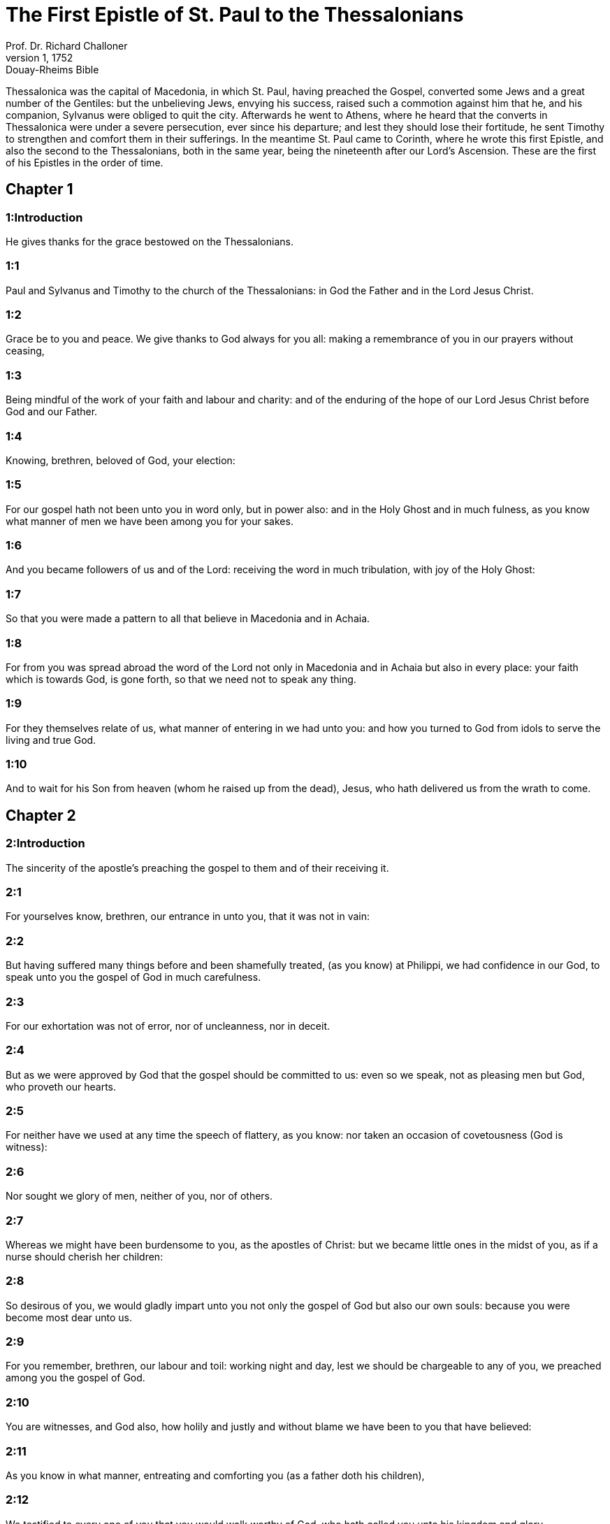 = The First Epistle of St. Paul to the Thessalonians
Prof. Dr. Richard Challoner
1, 1752: Douay-Rheims Bible
:title-logo-image: image:https://i.nostr.build/CHxPTVVe4meAwmKz.jpg[Bible Cover]
:description: New Testament

Thessalonica was the capital of Macedonia, in which St. Paul, having preached the Gospel, converted some Jews and a great number of the Gentiles: but the unbelieving Jews, envying his success, raised such a commotion against him that he, and his companion, Sylvanus were obliged to quit the city. Afterwards he went to Athens, where he heard that the converts in Thessalonica were under a severe persecution, ever since his departure; and lest they should lose their fortitude, he sent Timothy to strengthen and comfort them in their sufferings. In the meantime St. Paul came to Corinth, where he wrote this first Epistle, and also the second to the Thessalonians, both in the same year, being the nineteenth after our Lord’s Ascension. These are the first of his Epistles in the order of time.   

== Chapter 1

[discrete] 
=== 1:Introduction
He gives thanks for the grace bestowed on the Thessalonians.  

[discrete] 
=== 1:1
Paul and Sylvanus and Timothy to the church of the Thessalonians: in God the Father and in the Lord Jesus Christ.  

[discrete] 
=== 1:2
Grace be to you and peace. We give thanks to God always for you all: making a remembrance of you in our prayers without ceasing,  

[discrete] 
=== 1:3
Being mindful of the work of your faith and labour and charity: and of the enduring of the hope of our Lord Jesus Christ before God and our Father.  

[discrete] 
=== 1:4
Knowing, brethren, beloved of God, your election:  

[discrete] 
=== 1:5
For our gospel hath not been unto you in word only, but in power also: and in the Holy Ghost and in much fulness, as you know what manner of men we have been among you for your sakes.  

[discrete] 
=== 1:6
And you became followers of us and of the Lord: receiving the word in much tribulation, with joy of the Holy Ghost:  

[discrete] 
=== 1:7
So that you were made a pattern to all that believe in Macedonia and in Achaia.  

[discrete] 
=== 1:8
For from you was spread abroad the word of the Lord not only in Macedonia and in Achaia but also in every place: your faith which is towards God, is gone forth, so that we need not to speak any thing.  

[discrete] 
=== 1:9
For they themselves relate of us, what manner of entering in we had unto you: and how you turned to God from idols to serve the living and true God.  

[discrete] 
=== 1:10
And to wait for his Son from heaven (whom he raised up from the dead), Jesus, who hath delivered us from the wrath to come.   

== Chapter 2

[discrete] 
=== 2:Introduction
The sincerity of the apostle’s preaching the gospel to them and of their receiving it.  

[discrete] 
=== 2:1
For yourselves know, brethren, our entrance in unto you, that it was not in vain:  

[discrete] 
=== 2:2
But having suffered many things before and been shamefully treated, (as you know) at Philippi, we had confidence in our God, to speak unto you the gospel of God in much carefulness.  

[discrete] 
=== 2:3
For our exhortation was not of error, nor of uncleanness, nor in deceit.  

[discrete] 
=== 2:4
But as we were approved by God that the gospel should be committed to us: even so we speak, not as pleasing men but God, who proveth our hearts.  

[discrete] 
=== 2:5
For neither have we used at any time the speech of flattery, as you know: nor taken an occasion of covetousness (God is witness):  

[discrete] 
=== 2:6
Nor sought we glory of men, neither of you, nor of others.  

[discrete] 
=== 2:7
Whereas we might have been burdensome to you, as the apostles of Christ: but we became little ones in the midst of you, as if a nurse should cherish her children:  

[discrete] 
=== 2:8
So desirous of you, we would gladly impart unto you not only the gospel of God but also our own souls: because you were become most dear unto us.  

[discrete] 
=== 2:9
For you remember, brethren, our labour and toil: working night and day, lest we should be chargeable to any of you, we preached among you the gospel of God.  

[discrete] 
=== 2:10
You are witnesses, and God also, how holily and justly and without blame we have been to you that have believed:  

[discrete] 
=== 2:11
As you know in what manner, entreating and comforting you (as a father doth his children),  

[discrete] 
=== 2:12
We testified to every one of you that you would walk worthy of God, who hath called you unto his kingdom and glory.  

[discrete] 
=== 2:13
Therefore, we also give thanks to God without ceasing: because, that when you had received of us the word of the hearing of God, you received it not as the word of men, but (as it is indeed) the word of God, who worketh in you that have believed.  

[discrete] 
=== 2:14
For you, brethren, are become followers of the churches of God which are in Judea, in Christ Jesus: for you also have suffered the same things from your own countrymen, even as they have from the Jews:  

[discrete] 
=== 2:15
Who both killed the Lord Jesus, and the prophets, and have persecuted us, and please not God, and are adversaries to all men;  

[discrete] 
=== 2:16
Prohibiting us to speak to the Gentiles, that they may be saved, to fill up their sins always: for the wrath of God is come upon them to the end.  To fill up their sins.... That is, to fill up the measure of their sins, after which God’s justice would punish them. For the wrath of God is come upon them to the end.... That is, to continue on them to the end.  

[discrete] 
=== 2:17
But we, brethren, being taken away from you for a short time, in sight, not in heart, have hastened the more abundantly to see your face with great desire.  

[discrete] 
=== 2:18
For we would have come unto you, I Paul indeed, once and again: but Satan hath hindered us.  

[discrete] 
=== 2:19
For what is our hope or joy or crown of glory? Are not you, in the presence of our Lord Jesus Christ at his coming?  

[discrete] 
=== 2:20
For you are our glory and joy.   

== Chapter 3

[discrete] 
=== 3:Introduction
The apostle’s concern and love for the Thessalonians.  

[discrete] 
=== 3:1
For which cause, forbearing no longer, we thought it good to remain at Athens alone.  

[discrete] 
=== 3:2
And we sent Timothy, our brother and the minister of God in the gospel of Christ, to confirm you and exhort you concerning your faith:  

[discrete] 
=== 3:3
That no man should be moved in these tribulations: for yourselves know that we are appointed thereunto.  

[discrete] 
=== 3:4
For even when we were with you, we foretold you that we should suffer tribulations: as also it is come to pass, and you know.  

[discrete] 
=== 3:5
For this cause also, I, forbearing no longer, sent to know your faith: lest perhaps he that tempteth should have tempted you: and our labour should be made vain.  

[discrete] 
=== 3:6
But now when Timothy came to us from you and related to us your faith and charity, and that you have a good remembrance of us always, desiring to see us as we also to see you:  

[discrete] 
=== 3:7
Therefore we were comforted, brethren, in you, in all our necessity and tribulation, by your faith.  

[discrete] 
=== 3:8
Because now we live, if you stand in the Lord.  

[discrete] 
=== 3:9
For what thanks can we return to God for you, in all the joy wherewith we rejoice for you before our God,  

[discrete] 
=== 3:10
Night and day more abundantly praying that we may see your face and may accomplish those things that are wanting to your faith?  

[discrete] 
=== 3:11
Now God himself and our Father and our Lord Jesus Christ, direct our way unto you.  

[discrete] 
=== 3:12
And may the Lord multiply you and make you abound in charity towards one another and towards all men: as we do also towards you,  

[discrete] 
=== 3:13
To confirm your hearts without blame, in holiness, before God and our Father, at the coming of our Lord Jesus Christ, with all his saints. Amen.   

== Chapter 4

[discrete] 
=== 4:Introduction
He exhorts them to purity and mutual charity. He treats of the resurrection of the dead.  

[discrete] 
=== 4:1
For the rest therefore, brethren, we pray and beseech you in the Lord Jesus that, as you have received from us, how you ought to walk and to please God, so also you would walk, that you may abound the more.  

[discrete] 
=== 4:2
For you know what precepts I have given to you by the Lord Jesus.  

[discrete] 
=== 4:3
For this is the will of God, your sanctification: That you should abstain from fornication:  

[discrete] 
=== 4:4
That every one of you should know how to possess his vessel in sanctification and honour,  

[discrete] 
=== 4:5
Not in the passion of lust, like the Gentiles that know not God:  

[discrete] 
=== 4:6
And that no man overreach nor circumvent his brother in business: because the Lord is the avenger of all these things, as we have told you before and have testified.  

[discrete] 
=== 4:7
For God hath not called us unto uncleanness, but unto sanctification.  

[discrete] 
=== 4:8
Therefore, he that despiseth these things, despiseth not man, but God, who also hath given his holy Spirit in us.  

[discrete] 
=== 4:9
But as touching the charity of brotherhood, we have no need to write to you: for yourselves have learned of God to love one another.  

[discrete] 
=== 4:10
For indeed you do it towards all the brethren in all Macedonia. But we entreat you, brethren, that you abound more:  

[discrete] 
=== 4:11
And that you use your endeavour to be quiet: and that you do your own business and work with your own hands, as we commanded you: and that you walk honestly towards them that are without: and that you want nothing of any man’s.  

[discrete] 
=== 4:12
And we will not have you ignorant brethren, concerning them that are asleep, that you be not sorrowful, even as others who have no hope.  

[discrete] 
=== 4:13
For if we believe that Jesus died and rose again: even so them who have slept through Jesus, will God bring with him.  

[discrete] 
=== 4:14
For this we say unto you in the word of the Lord, that we who are alive, who remain unto the coming of the Lord, shall not prevent them who have slept.  

[discrete] 
=== 4:15
For the Lord himself shall come down from heaven with commandment and with the voice of an archangel and with the trumpet of God: and the dead who are in Christ shall rise first.  

[discrete] 
=== 4:16
Then we who are alive, who are left, shall be taken up together with them in the clouds to meet Christ, into the air: and so shall we be always with the Lord.  

[discrete] 
=== 4:17
Wherefore, comfort ye one another with these words.   

== Chapter 5

[discrete] 
=== 5:Introduction
The day of the Lord shall come when least expected. Exhortations to several duties.  

[discrete] 
=== 5:1
But of the times and moments, brethren, you need not, that we should write to you:  

[discrete] 
=== 5:2
For yourselves know perfectly that the day of the Lord shall so come as a thief in the night.  

[discrete] 
=== 5:3
For when they shall say: Peace and security; then shall sudden destruction come upon them, as the pains upon her that is with child, and they shall not escape.  

[discrete] 
=== 5:4
But you, brethren, are not in darkness, that that day should overtake you as a thief.  

[discrete] 
=== 5:5
For all you are the children of light and children of the day: we are not of the night nor of darkness.  

[discrete] 
=== 5:6
Therefore, let us not sleep, as others do: but let us watch, and be sober.  

[discrete] 
=== 5:7
For they that sleep, sleep in the night; and they that are drunk, are drunk in the night.  

[discrete] 
=== 5:8
But let us, who are of the day, be sober, having on the breast plate of faith and charity and, for a helmet, the hope of salvation.  

[discrete] 
=== 5:9
For God hath not appointed us unto wrath: but unto the purchasing of salvation by our Lord Jesus Christ,  

[discrete] 
=== 5:10
Who died for us: that, whether we watch or sleep, we may live together with him.  

[discrete] 
=== 5:11
For which cause comfort one another and edify one another, as you also do.  

[discrete] 
=== 5:12
And we beseech you, brethren, to know them who labour among you and are over you in the Lord and admonish you;  

[discrete] 
=== 5:13
That you esteem them more abundantly in charity, for their work’s sake. Have peace with them.  

[discrete] 
=== 5:14
And we beseech you, brethren, rebuke the unquiet: comfort the feeble minded: support the weak: be patient towards all men.  The unquiet.... That is, such as are irregular and disorderly.  

[discrete] 
=== 5:15
See that none render evil for evil to any man: but ever follow that which is good towards each other and towards all men.  

[discrete] 
=== 5:16
Always rejoice.  

[discrete] 
=== 5:17
Pray without ceasing.  

[discrete] 
=== 5:18
In all things give thanks for this is the will of God in Christ Jesus concerning you all.  

[discrete] 
=== 5:19
Extinguish not the spirit.  

[discrete] 
=== 5:20
Despise not prophecies.  

[discrete] 
=== 5:21
But prove all things: hold fast that which is good.  

[discrete] 
=== 5:22
From all appearance of evil refrain yourselves.  

[discrete] 
=== 5:23
And may the God of peace himself sanctify you in all things: that your whole spirit and soul and body may be preserved blameless in the coming of our Lord Jesus Christ.  

[discrete] 
=== 5:24
He is faithful who hath called you, who also will do it.  

[discrete] 
=== 5:25
Brethren, pray for us.  

[discrete] 
=== 5:26
Salute all the brethren with a holy kiss.  

[discrete] 
=== 5:27
I charge you by the Lord that this epistle be read to all the holy brethren.  

[discrete] 
=== 5:28
The grace of our Lord Jesus Christ be with you. Amen.  